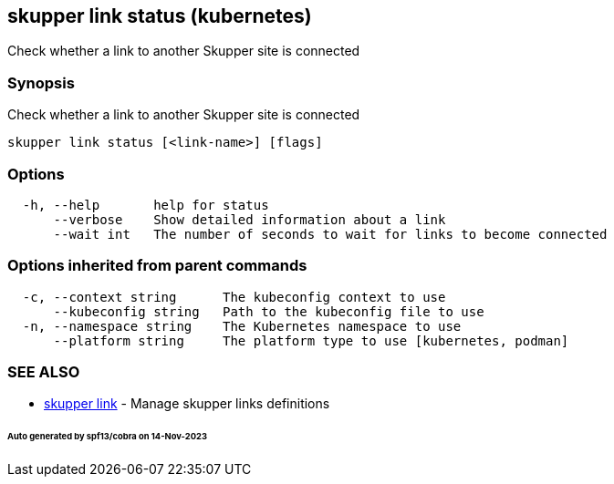 == skupper link status (kubernetes)

Check whether a link to another Skupper site is connected

=== Synopsis

Check whether a link to another Skupper site is connected

----
skupper link status [<link-name>] [flags]
----

=== Options

----
  -h, --help       help for status
      --verbose    Show detailed information about a link
      --wait int   The number of seconds to wait for links to become connected
----

=== Options inherited from parent commands

----
  -c, --context string      The kubeconfig context to use
      --kubeconfig string   Path to the kubeconfig file to use
  -n, --namespace string    The Kubernetes namespace to use
      --platform string     The platform type to use [kubernetes, podman]
----

=== SEE ALSO

* xref:skupper_link.adoc[skupper link]	 - Manage skupper links definitions

[discrete]
====== Auto generated by spf13/cobra on 14-Nov-2023
